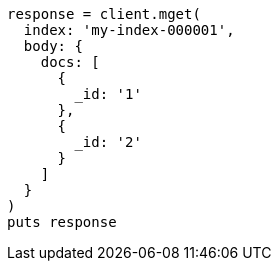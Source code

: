 [source, ruby]
----
response = client.mget(
  index: 'my-index-000001',
  body: {
    docs: [
      {
        _id: '1'
      },
      {
        _id: '2'
      }
    ]
  }
)
puts response
----
